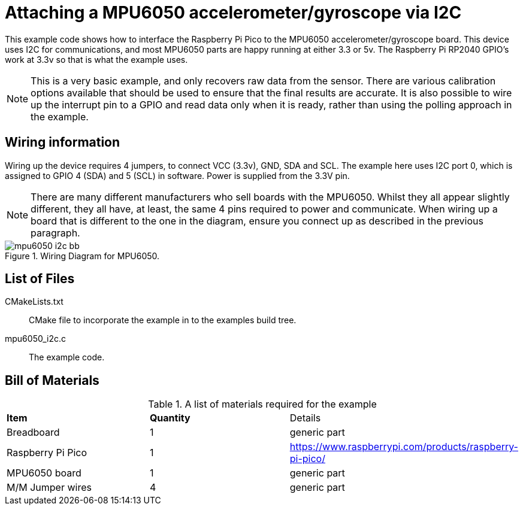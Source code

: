= Attaching a MPU6050 accelerometer/gyroscope via I2C

This example code shows how to interface the Raspberry Pi Pico to the MPU6050 accelerometer/gyroscope board. This device uses I2C for communications, and most MPU6050 parts are happy running at either 3.3 or 5v. The Raspberry Pi RP2040 GPIO's work at 3.3v so that is what the example uses.

[NOTE]
======
This is a very basic example, and only recovers raw data from the sensor. There are various calibration options available that should be used to ensure that the final results are accurate. It is also possible to wire up the interrupt pin to a GPIO and read data only when it is ready, rather than using the polling approach in the example.
======

== Wiring information

Wiring up the device requires 4 jumpers, to connect VCC (3.3v), GND, SDA and SCL. The example here uses I2C port 0, which is assigned to GPIO 4 (SDA) and 5 (SCL) in software. Power is supplied from the 3.3V pin.

[NOTE]
======
There are many different manufacturers who sell boards with the MPU6050. Whilst they all appear slightly different, they all have, at least, the same 4 pins required to power and communicate. When wiring up a board that is different to the one in the diagram, ensure you connect up as described in the previous paragraph.
======


[[mpu6050_i2c_wiring]]
[pdfwidth=75%]
.Wiring Diagram for MPU6050.
image::mpu6050_i2c_bb.png[]

== List of Files

CMakeLists.txt:: CMake file to incorporate the example in to the examples build tree.
mpu6050_i2c.c:: The example code.

== Bill of Materials

.A list of materials required for the example
[[mpu6050-bom-table]]
[cols=3]
|===
| *Item* | *Quantity* | Details
| Breadboard | 1 | generic part
| Raspberry Pi Pico | 1 | https://www.raspberrypi.com/products/raspberry-pi-pico/
| MPU6050 board| 1 | generic part
| M/M Jumper wires | 4 | generic part
|===

